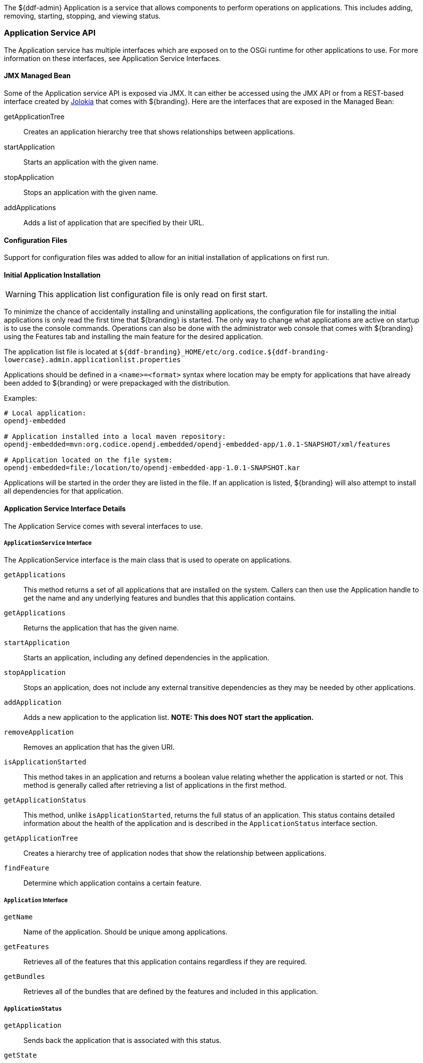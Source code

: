 
The ${ddf-admin} Application is a service that allows components to perform operations on applications.
This includes adding, removing, starting, stopping, and viewing status.

=== Application Service API

The Application service has multiple interfaces which are exposed on to the OSGi runtime for other applications to use.
For more information on these interfaces, see Application Service Interfaces.

==== JMX Managed Bean

Some of the Application service API is exposed via JMX.
It can either be accessed using the JMX API or from a REST-based interface created by http://jolokia.org[Jolokia] that comes with ${branding}.
Here are the interfaces that are exposed in the Managed Bean:

getApplicationTree:: Creates an application hierarchy tree that shows relationships between applications.
startApplication:: Starts an application with the given name.
stopApplication:: Stops an application with the given name.
addApplications:: Adds a list of application that are specified by their URL.

==== Configuration Files

Support for configuration files was added to allow for an initial installation of applications on first run.

==== Initial Application Installation

[WARNING]
====
This application list configuration file is only read on first start.
====

To minimize the chance of accidentally installing and uninstalling applications, the configuration file for installing the initial applications is only read the first time that ${branding} is started.
The only way to change what applications are active on startup is to use the console commands.
Operations can also be done with the administrator web console that comes with ${branding} using the Features tab and installing the main feature for the desired application.

The application list file is located at `${ddf-branding}_HOME/etc/org.codice.${ddf-branding-lowercase}.admin.applicationlist.properties`

Applications should be defined in a `<name>=<format>` syntax where location may be empty for applications that have already been added to ${branding} or were prepackaged with the distribution.

.Examples:
[source]
----
# Local application:
opendj-embedded

# Application installed into a local maven repository:
opendj-embedded=mvn:org.codice.opendj.embedded/opendj-embedded-app/1.0.1-SNAPSHOT/xml/features

# Application located on the file system:
opendj-embedded=file:/location/to/opendj-embedded-app-1.0.1-SNAPSHOT.kar
----

Applications will be started in the order they are listed in the file.
If an application is listed, ${branding} will also attempt to install all dependencies for that application.

==== Application Service Interface Details

The Application Service comes with several interfaces to use. 

===== `ApplicationService` Interface

The ApplicationService interface is the main class that is used to operate on applications.

`getApplications`:: This method returns a set of all applications that are installed on the system. Callers can then use the Application handle to get the name and any underlying features and bundles that this application contains.
`getApplications`:: Returns the application that has the given name.
`startApplication`:: Starts an application, including any defined dependencies in the application.
`stopApplication`:: Stops an application, does not include any external transitive dependencies as they may be needed by other applications.
`addApplication`:: Adds a new application to the application list. *NOTE: This does NOT start the application.*
`removeApplication`:: Removes an application that has the given URI.
`isApplicationStarted`:: This method takes in an application and returns a boolean value relating whether the application is started or not. This method is generally called after retrieving a list of applications in the first method.
`getApplicationStatus`:: This method, unlike `isApplicationStarted`, returns the full status of an application. This status contains detailed information about the health of the application and is described in the `ApplicationStatus` interface section.
`getApplicationTree`:: Creates a hierarchy tree of application nodes that show the relationship between applications.
`findFeature`:: Determine which application contains a certain feature.

===== `Application` Interface

`getName`:: Name of the application. Should be unique among applications.
`getFeatures`:: Retrieves all of the features that this application contains regardless if they are required.
`getBundles`:: Retrieves all of the bundles that are defined by the features and included in this application.

===== `ApplicationStatus`

`getApplication`:: Sends back the application that is associated with this status.
`getState`:: Returns the application's state as defined by ApplicationState.
`getErrorFeatures`:: Returns a set of Features that were required for this application but did not start correctly.
`getErrorBundles`:: Returns a set of Bundles that were required for this application but did not start correctly.

===== `ApplicationNode` Interface

`getApplication`:: Returns the application this node is referencing.
`getStatus`:: Returns the status for the application this node is referencing.
`getParent`:: Returns the parent of the application.
`getChildren`:: Returns the children of this application. That is, the applications that depend on this application

[NOTE]
====
A client of this service is provided as an extension to the administrative console.
Information about how to use it is available on the Application Commands page.
====

.Imported Services
[cols="3,1,1,1", options="header"]
|===
|Registered Interface
|Availability
|Multiple
|Notes

|`org.apache.karaf.features.FeaturesService`
|required
|false
|Provided by Karaf Framework

|`org.apache.karaf.bundle.core.BundleStateService`
|required
|true
|Installed as part of Platform Status feature.
|===

.Exported Services
[cols="3*", options="header"]
|===
|Registered Interface
|Implementation Class
|Notes

|`org.codice.${ddf-branding-lowercase}.admin.application.service.ApplicationService`
|`org.codice.${ddf-branding-lowercase}.admin.application.service.impl.ApplicationServiceImpl`
|

|===
